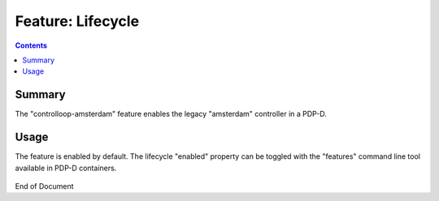 
.. This work is licensed under a Creative Commons Attribution 4.0 International License.
.. http://creativecommons.org/licenses/by/4.0

******************
Feature: Lifecycle
******************

.. contents::
    :depth: 3

Summary
^^^^^^^

The "controlloop-amsterdam" feature enables the legacy "amsterdam" controller in a PDP-D.

Usage
^^^^^

The feature is enabled by default.  The lifecycle "enabled" property  can be toggled with the "features" command line tool available in PDP-D containers.

    .. code-block:: bash
       :caption: PDPD Features Command

        policy stop

        features disable controlloop-amsterdam     # enable/disable toggles the activation of the feature.

        policy start

End of Document
